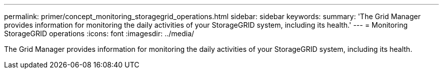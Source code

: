 ---
permalink: primer/concept_monitoring_storagegrid_operations.html
sidebar: sidebar
keywords: 
summary: 'The Grid Manager provides information for monitoring the daily activities of your StorageGRID system, including its health.'
---
= Monitoring StorageGRID operations
:icons: font
:imagesdir: ../media/

[.lead]
The Grid Manager provides information for monitoring the daily activities of your StorageGRID system, including its health.
